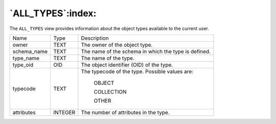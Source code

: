 .. _all_types:

******************
`ALL_TYPES`:index:
******************

The ``ALL_TYPES`` view provides information about the object types available
to the current user.

.. tabularcolumns:: |\Y{0.3}|\Y{0.3}|\Y{0.4}|

=========== ======= ====================================================
Name        Type    Description
owner       TEXT    The owner of the object type.
schema_name TEXT    The name of the schema in which the type is defined.
type_name   TEXT    The name of the type.
type_oid    OID     The object identifier (OID) of the type.
typecode    TEXT    The typecode of the type. Possible values are:

                       OBJECT

                       COLLECTION

                       OTHER
attributes  INTEGER The number of attributes in the type.
=========== ======= ====================================================
